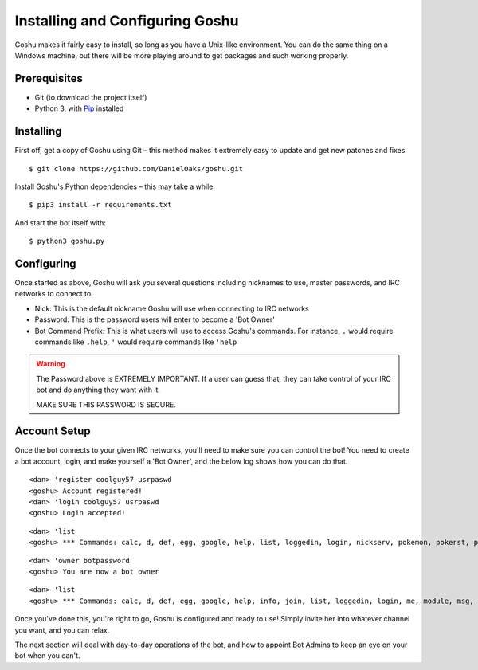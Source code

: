 Installing and Configuring Goshu
================================

Goshu makes it fairly easy to install, so long as you have a Unix-like environment. You can do the same thing on a Windows machine, but there will be more playing around to get packages and such working properly.


Prerequisites
-------------

* Git (to download the project itself)
* Python 3, with `Pip <http://pip.readthedocs.org/en/latest/installing.html>`_ installed


Installing
----------

First off, get a copy of Goshu using Git – this method makes it extremely easy to update and get new patches and fixes.

::

    $ git clone https://github.com/DanielOaks/goshu.git

Install Goshu's Python dependencies – this may take a while:

::

    $ pip3 install -r requirements.txt

And start the bot itself with:

::

    $ python3 goshu.py


Configuring
-----------

Once started as above, Goshu will ask you several questions including nicknames to use, master passwords, and IRC networks to connect to.

* Nick: This is the default nickname Goshu will use when connecting to IRC networks
* Password: This is the password users will enter to become a 'Bot Owner'
* Bot Command Prefix: This is what users will use to access Goshu's commands. For instance, ``.`` would require commands like ``.help``, ``'`` would require commands like ``'help``

.. WARNING::
    The Password above is EXTREMELY IMPORTANT. If a user can guess that, they can take control of your IRC bot and do anything they want with it.

    MAKE SURE THIS PASSWORD IS SECURE.


Account Setup
-------------

Once the bot connects to your given IRC networks, you'll need to make sure you can control the bot! You need to create a bot account, login, and make yourself a 'Bot Owner', and the below log shows how you can do that.

::

    <dan> 'register coolguy57 usrpaswd
    <goshu> Account registered!
    <dan> 'login coolguy57 usrpaswd
    <goshu> Login accepted!

::

    <dan> 'list
    <goshu> *** Commands: calc, d, def, egg, google, help, list, loggedin, login, nickserv, pokemon, pokerst, poketeam, random, register, status, suggest, ud

::

    <dan> 'owner botpassword
    <goshu> You are now a bot owner

::

    <dan> 'list
    <goshu> *** Commands: calc, d, def, egg, google, help, info, join, list, loggedin, login, me, module, msg, nickserv, owner, part, pokemon, pokerst, poketeam, random, register, setaccess, status, suggest, ud

Once you've done this, you're right to go, Goshu is configured and ready to use! Simply invite her into whatever channel you want, and you can relax.

The next section will deal with day-to-day operations of the bot, and how to appoint Bot Admins to keep an eye on your bot when you can't.
